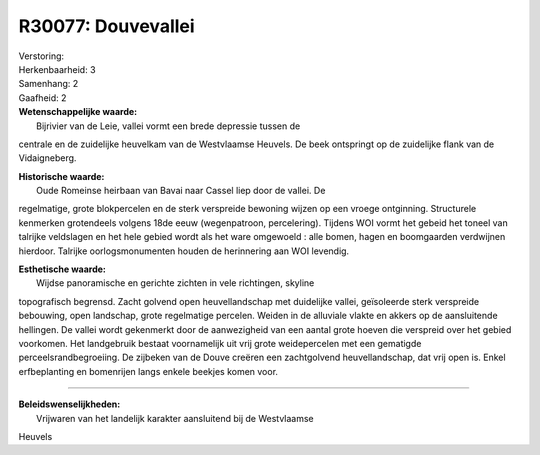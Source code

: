 R30077: Douvevallei
===================

| Verstoring:

| Herkenbaarheid: 3

| Samenhang: 2

| Gaafheid: 2

| **Wetenschappelijke waarde:**
|  Bijrivier van de Leie, vallei vormt een brede depressie tussen de
centrale en de zuidelijke heuvelkam van de Westvlaamse Heuvels. De beek
ontspringt op de zuidelijke flank van de Vidaigneberg.

| **Historische waarde:**
|  Oude Romeinse heirbaan van Bavai naar Cassel liep door de vallei. De
regelmatige, grote blokpercelen en de sterk verspreide bewoning wijzen
op een vroege ontginning. Structurele kenmerken grotendeels volgens 18de
eeuw (wegenpatroon, percelering). Tijdens WOI vormt het gebeid het
toneel van talrijke veldslagen en het hele gebied wordt als het ware
omgewoeld : alle bomen, hagen en boomgaarden verdwijnen hierdoor.
Talrijke oorlogsmonumenten houden de herinnering aan WOI levendig.

| **Esthetische waarde:**
|  Wijdse panoramische en gerichte zichten in vele richtingen, skyline
topografisch begrensd. Zacht golvend open heuvellandschap met duidelijke
vallei, geïsoleerde sterk verspreide bebouwing, open landschap, grote
regelmatige percelen. Weiden in de alluviale vlakte en akkers op de
aansluitende hellingen. De vallei wordt gekenmerkt door de aanwezigheid
van een aantal grote hoeven die verspreid over het gebied voorkomen. Het
landgebruik bestaat voornamelijk uit vrij grote weidepercelen met een
gematigde perceelsrandbegroeiing. De zijbeken van de Douve creëren een
zachtgolvend heuvellandschap, dat vrij open is. Enkel erfbeplanting en
bomenrijen langs enkele beekjes komen voor.

--------------

| **Beleidswenselijkheden:**
|  Vrijwaren van het landelijk karakter aansluitend bij de Westvlaamse
Heuvels
